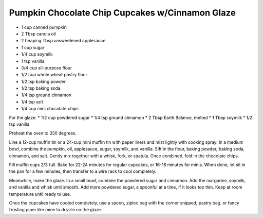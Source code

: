Pumpkin Chocolate Chip Cupcakes w/Cinnamon Glaze
------------------------------------------------

* 1 cup canned pumpkin
* 2 Tbsp canola oil
* 2 heaping Tbsp unsweetened applesauce
* 1 cup sugar
* 1/4 cup soymilk
* 1 tsp vanilla
* 3/4 cup all-purpose flour
* 1/2 cup whole wheat pastry flour
* 1/2 tsp baking powder
* 1/2 tsp baking soda
* 1/4 tsp ground cinnamon
* 1/4 tsp salt
* 1/4 cup mini chocolate chips

For the glaze:
* 1/2 cup powdered sugar
* 1/4 tsp ground cinnamon
* 2 Tbsp Earth Balance, melted
* 1 Tbsp soymilk
* 1/2 tsp vanilla


Preheat the oven to 350 degrees.

Line a 12-cup muffin tin or a 24-cup mini muffin tin with paper liners and mist
lightly with cooking spray.  In a medium bowl, combine the pumpkin, oil,
applesauce, sugar, soymilk, and vanilla.  Sift in the flour, baking powder,
baking soda, cinnamon, and salt.  Gently mix together with a whisk, fork, or
spatula. Once combined, fold in the chocolate chips.

Fill muffin cups 2/3 full.  Bake for 22-24 minutes for regular cupcakes, or
16-18 minutes for minis. When done, let sit in the pan for a few minutes, then
transfer to a wire rack to cool completely.

Meanwhile, make the glaze.  In a small bowl, combine the powdered sugar and
cinnamon. Add the margarine, soymilk, and vanilla and whisk until smooth.  Add
more powdered sugar, a spoonful at a time, if it looks too thin.  Keep at room
temperature until ready to use.

Once the cupcakes have cooled completely, use a spoon, ziploc bag with the
corner snipped, pastry bag, or fancy frosting piper like mine to drizzle on the
glaze.
